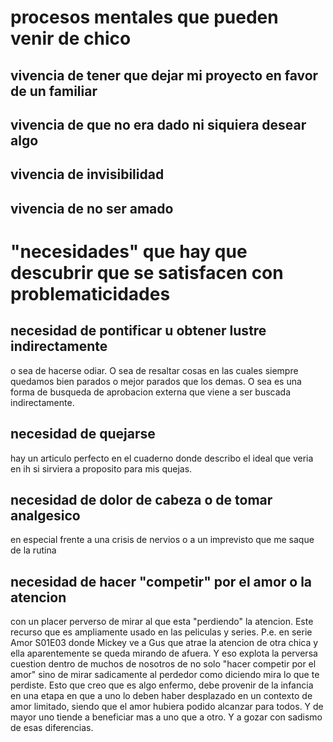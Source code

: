 * procesos mentales que pueden venir de chico
** vivencia de tener que dejar mi proyecto en favor de un familiar
** vivencia de que no era dado ni siquiera desear algo
** vivencia de invisibilidad
** vivencia de no ser amado
* "necesidades" que hay que descubrir que se satisfacen con problematicidades
** necesidad de pontificar u obtener lustre indirectamente
o sea de hacerse odiar. O sea de resaltar cosas en las cuales siempre
quedamos bien parados o mejor parados que los demas. O sea es una
forma de busqueda de aprobacion externa que viene a ser buscada
indirectamente.
** necesidad de quejarse
hay un articulo perfecto en el cuaderno donde describo el ideal que
veria en ih si sirviera a proposito para mis quejas.
** necesidad de dolor de cabeza o de tomar analgesico
en especial frente a una crisis de nervios o a un imprevisto que me
saque de la rutina
** necesidad de hacer "competir" por el amor o la atencion
   con un placer perverso de mirar al que esta "perdiendo" la atencion. Este 
   recurso que es ampliamente usado en las peliculas y series.
   P.e. en serie Amor S01E03 donde Mickey ve a Gus que atrae la atencion de 
   otra chica y ella aparentemente se queda mirando de afuera. Y eso explota 
   la perversa cuestion dentro de muchos de nosotros de no solo "hacer 
   competir por el amor" sino de mirar sadicamente al perdedor como diciendo 
   mira lo que te perdiste. Esto que creo que es algo enfermo, debe provenir 
   de la infancia en una etapa en que a uno lo deben haber desplazado en un 
   contexto de amor limitado, siendo que el amor hubiera podido alcanzar para 
   todos. Y de mayor uno tiende a beneficiar mas a uno que a otro. Y a gozar 
   con sadismo de esas diferencias. 
